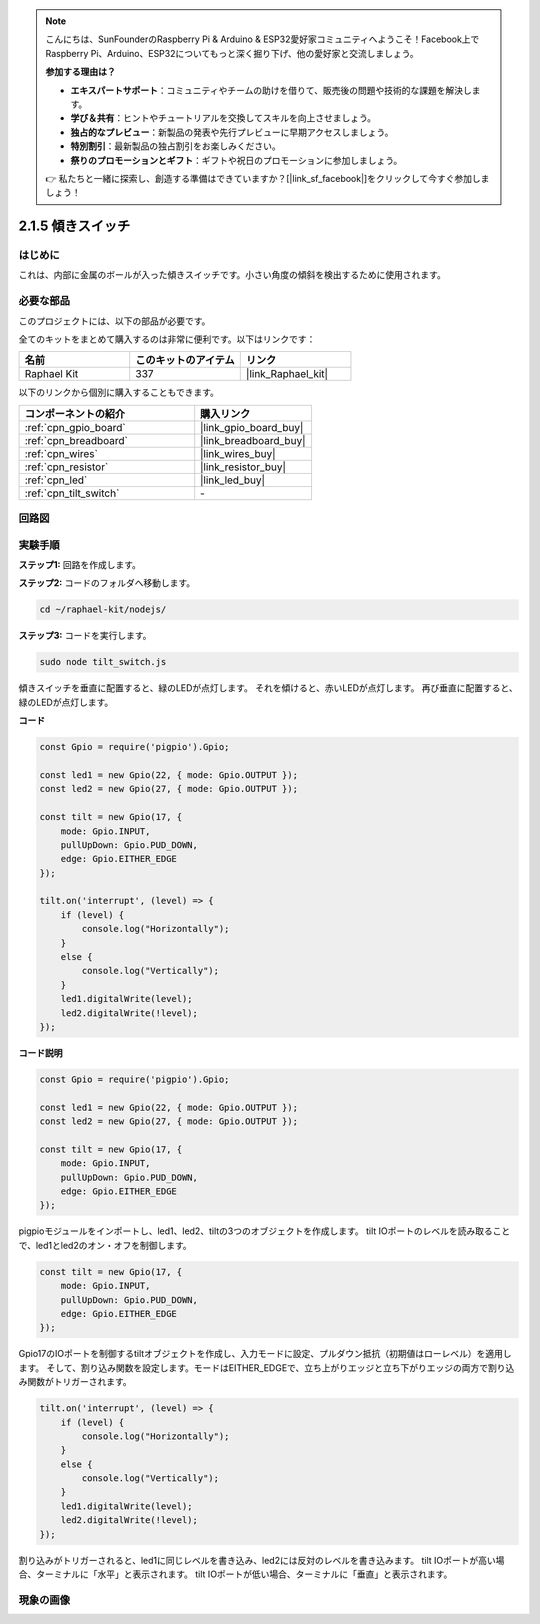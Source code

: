.. note::

    こんにちは、SunFounderのRaspberry Pi & Arduino & ESP32愛好家コミュニティへようこそ！Facebook上でRaspberry Pi、Arduino、ESP32についてもっと深く掘り下げ、他の愛好家と交流しましょう。

    **参加する理由は？**

    - **エキスパートサポート**：コミュニティやチームの助けを借りて、販売後の問題や技術的な課題を解決します。
    - **学び＆共有**：ヒントやチュートリアルを交換してスキルを向上させましょう。
    - **独占的なプレビュー**：新製品の発表や先行プレビューに早期アクセスしましょう。
    - **特別割引**：最新製品の独占割引をお楽しみください。
    - **祭りのプロモーションとギフト**：ギフトや祝日のプロモーションに参加しましょう。

    👉 私たちと一緒に探索し、創造する準備はできていますか？[|link_sf_facebook|]をクリックして今すぐ参加しましょう！

.. _2.1.5_js:

2.1.5 傾きスイッチ
====================

はじめに
------------

これは、内部に金属のボールが入った傾きスイッチです。小さい角度の傾斜を検出するために使用されます。

必要な部品
------------------------------

このプロジェクトには、以下の部品が必要です。

.. image:: ../img/list_2.1.3_tilt_switch.png

全てのキットをまとめて購入するのは非常に便利です。以下はリンクです：

.. list-table::
    :widths: 20 20 20
    :header-rows: 1

    *   - 名前	
        - このキットのアイテム
        - リンク
    *   - Raphael Kit
        - 337
        - |link_Raphael_kit|

以下のリンクから個別に購入することもできます。

.. list-table::
    :widths: 30 20
    :header-rows: 1

    *   - コンポーネントの紹介
        - 購入リンク

    *   - :ref:`cpn_gpio_board`
        - |link_gpio_board_buy|
    *   - :ref:`cpn_breadboard`
        - |link_breadboard_buy|
    *   - :ref:`cpn_wires`
        - |link_wires_buy|
    *   - :ref:`cpn_resistor`
        - |link_resistor_buy|
    *   - :ref:`cpn_led`
        - |link_led_buy|
    *   - :ref:`cpn_tilt_switch`
        - \-

回路図
-----------------

.. image:: ../img/image307.png

.. image:: ../img/image308.png

実験手順
-----------------------

**ステップ1:** 回路を作成します。

.. image:: ../img/image169.png

**ステップ2:** コードのフォルダへ移動します。

.. raw:: html

   <run></run>

.. code-block::

    cd ~/raphael-kit/nodejs/

**ステップ3:** コードを実行します。

.. raw:: html

   <run></run>

.. code-block::

    sudo node tilt_switch.js

傾きスイッチを垂直に配置すると、緑のLEDが点灯します。
それを傾けると、赤いLEDが点灯します。
再び垂直に配置すると、緑のLEDが点灯します。

**コード**

.. raw:: html

    <run></run>

.. code-block:: js

    const Gpio = require('pigpio').Gpio;

    const led1 = new Gpio(22, { mode: Gpio.OUTPUT });
    const led2 = new Gpio(27, { mode: Gpio.OUTPUT });

    const tilt = new Gpio(17, {
        mode: Gpio.INPUT,
        pullUpDown: Gpio.PUD_DOWN,     
        edge: Gpio.EITHER_EDGE        
    });

    tilt.on('interrupt', (level) => {  
        if (level) {
            console.log("Horizontally");
        }
        else {
            console.log("Vertically");
        }
        led1.digitalWrite(level);
        led2.digitalWrite(!level);    
    });

**コード説明**

.. code-block:: js

    const Gpio = require('pigpio').Gpio;

    const led1 = new Gpio(22, { mode: Gpio.OUTPUT });
    const led2 = new Gpio(27, { mode: Gpio.OUTPUT });

    const tilt = new Gpio(17, {
        mode: Gpio.INPUT,
        pullUpDown: Gpio.PUD_DOWN,     
        edge: Gpio.EITHER_EDGE        
    }); 

pigpioモジュールをインポートし、led1、led2、tiltの3つのオブジェクトを作成します。
tilt IOポートのレベルを読み取ることで、led1とled2のオン・オフを制御します。

.. code-block:: js

    const tilt = new Gpio(17, {
        mode: Gpio.INPUT,
        pullUpDown: Gpio.PUD_DOWN,     
        edge: Gpio.EITHER_EDGE       
    });

Gpio17のIOポートを制御するtiltオブジェクトを作成し、入力モードに設定、プルダウン抵抗（初期値はローレベル）を適用します。
そして、割り込み関数を設定します。モードはEITHER_EDGEで、立ち上がりエッジと立ち下がりエッジの両方で割り込み関数がトリガーされます。

.. code-block:: js

    tilt.on('interrupt', (level) => {  
        if (level) {
            console.log("Horizontally");
        }
        else {
            console.log("Vertically");
        }
        led1.digitalWrite(level);
        led2.digitalWrite(!level);    
    });

割り込みがトリガーされると、led1に同じレベルを書き込み、led2には反対のレベルを書き込みます。
tilt IOポートが高い場合、ターミナルに「水平」と表示されます。
tilt IOポートが低い場合、ターミナルに「垂直」と表示されます。

現象の画像
------------------

.. image:: ../img/image170.jpeg


